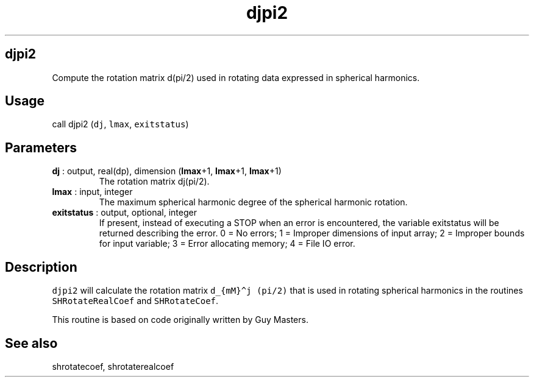 .\" Automatically generated by Pandoc 2.9.2
.\"
.TH "djpi2" "1" "2019-09-23" "Fortran 95" "SHTOOLS 4.6"
.hy
.SH djpi2
.PP
Compute the rotation matrix d(pi/2) used in rotating data expressed in
spherical harmonics.
.SH Usage
.PP
call djpi2 (\f[C]dj\f[R], \f[C]lmax\f[R], \f[C]exitstatus\f[R])
.SH Parameters
.TP
\f[B]\f[CB]dj\f[B]\f[R] : output, real(dp), dimension (\f[B]\f[CB]lmax\f[B]\f[R]+1, \f[B]\f[CB]lmax\f[B]\f[R]+1, \f[B]\f[CB]lmax\f[B]\f[R]+1)
The rotation matrix dj(pi/2).
.TP
\f[B]\f[CB]lmax\f[B]\f[R] : input, integer
The maximum spherical harmonic degree of the spherical harmonic
rotation.
.TP
\f[B]\f[CB]exitstatus\f[B]\f[R] : output, optional, integer
If present, instead of executing a STOP when an error is encountered,
the variable exitstatus will be returned describing the error.
0 = No errors; 1 = Improper dimensions of input array; 2 = Improper
bounds for input variable; 3 = Error allocating memory; 4 = File IO
error.
.SH Description
.PP
\f[C]djpi2\f[R] will calculate the rotation matrix
\f[C]d_{mM}\[ha]j (pi/2)\f[R] that is used in rotating spherical
harmonics in the routines \f[C]SHRotateRealCoef\f[R] and
\f[C]SHRotateCoef\f[R].
.PP
This routine is based on code originally written by Guy Masters.
.SH See also
.PP
shrotatecoef, shrotaterealcoef
